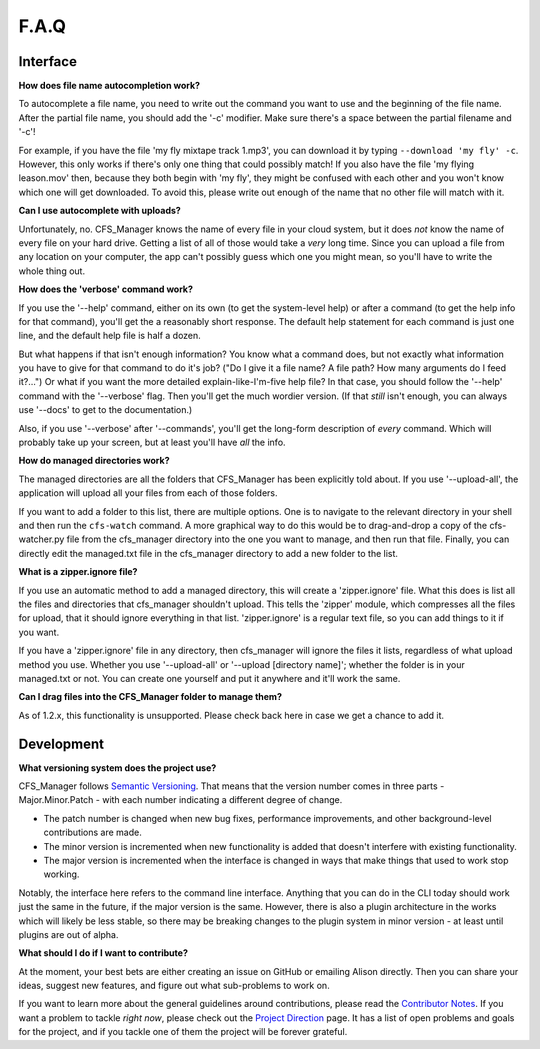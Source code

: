 *****
F.A.Q
*****

Interface
=========

**How does file name autocompletion work?**

To autocomplete a file name, you need to write out the command you want to use and the beginning of the file name. After the partial file name, you should add the '-c' modifier. Make sure there's a space between the partial filename and '-c'!

For example, if you have the file 'my fly mixtape track 1.mp3', you can download it by typing ``--download 'my fly' -c``. However, this only works if there's only one thing that could possibly match! If you also have the file 'my flying leason.mov' then, because they both begin with 'my fly', they might be confused with each other and you won't know which one will get downloaded. To avoid this, please write out enough of the name that no other file will match with it.

**Can I use autocomplete with uploads?**

Unfortunately, no. CFS_Manager knows the name of every file in your cloud system, but it does *not* know the name of every file on your hard drive. Getting a list of all of those would take a *very* long time. Since you can upload a file from any location on your computer, the app can't possibly guess which one you might mean, so you'll have to write the whole thing out.

**How does the 'verbose' command work?**

If you use the '--help' command, either on its own (to get the system-level help) or after a command (to get the help info for that command), you'll get the a reasonably short response. The default help statement for each command is just one line, and the default help file is half a dozen.

But what happens if that isn't enough information? You know what a command does, but not exactly what information you have to give for that command to do it's job? ("Do I give it a file name? A file path? How many arguments do I feed it?...") Or what if you want the more detailed explain-like-I'm-five help file? In that case, you should follow the '--help' command with the '--verbose' flag. Then you'll get the much wordier version. (If that *still* isn't enough, you can always use '--docs' to get to the documentation.)

Also, if you use '--verbose' after '--commands', you'll get the long-form description of *every* command. Which will probably take up your screen, but at least you'll have *all* the info.

**How do managed directories work?**

The managed directories are all the folders that CFS_Manager has been explicitly told about. If you use '--upload-all', the application will upload all your files from each of those folders.

If you want to add a folder to this list, there are multiple options. One is to navigate to the relevant directory in your shell and then run the ``cfs-watch`` command. A more graphical way to do this would be to drag-and-drop a copy of the cfs-watcher.py file from the cfs_manager directory into the one you want to manage, and then run that file. Finally, you can directly edit the managed.txt file in the cfs_manager directory to add a new folder to the list.

**What is a zipper.ignore file?**

If you use an automatic method to add a managed directory, this will create a 'zipper.ignore' file. What this does is list all the files and directories that cfs_manager shouldn't upload. This tells the 'zipper' module, which compresses all the files for upload, that it should ignore everything in that list. 'zipper.ignore' is a regular text file, so you can add things to it if you want.

If you have a 'zipper.ignore' file in any directory, then cfs_manager will ignore the files it lists, regardless of what upload method you use. Whether you use '--upload-all' or '--upload [directory name]'; whether the folder is in your managed.txt or not. You can create one yourself and put it anywhere and it'll work the same.

**Can I drag files into the CFS_Manager folder to manage them?**

As of 1.2.x, this functionality is unsupported. Please check back here in case we get a chance to add it.

Development
===========

**What versioning system does the project use?**

CFS_Manager follows `Semantic Versioning <http://semver.org/>`_. That means that the version number comes in three parts - Major.Minor.Patch - with each number indicating a different degree of change.

* The patch number is changed when new bug fixes, performance improvements, and other background-level contributions are made.

* The minor version is incremented when new functionality is added that doesn't interfere with existing functionality.

* The major version is incremented when the interface is changed in ways that make things that used to work stop working.

Notably, the interface here refers to the command line interface. Anything that you can do in the CLI today should work just the same in the future, if the major version is the same. However, there is also a plugin architecture in the works which will likely be less stable, so there may be breaking changes to the plugin system in minor version - at least until plugins are out of alpha.

**What should I do if I want to contribute?**

At the moment, your best bets are either creating an issue on GitHub or emailing Alison directly. Then you can share your ideas, suggest new features, and figure out what sub-problems to work on.

If you want to learn more about the general guidelines around contributions, please read the `Contributor Notes <contributor_notes.html>`_. If you want a problem to tackle *right now*, please check out the `Project Direction <direction.html>`_ page. It has a list of open problems and goals for the project, and if you tackle one of them the project will be forever grateful.